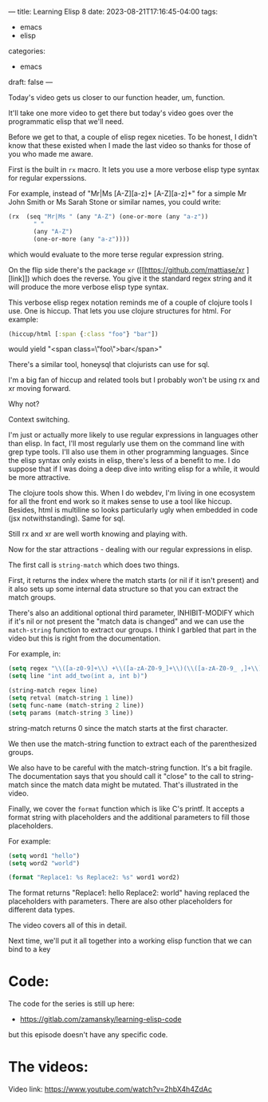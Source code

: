 ---
title: Learning Elisp 8
date: 2023-08-21T17:16:45-04:00
tags: 
- emacs
- elisp
categories: 
- emacs
draft: false
---

Today's video gets us closer to our function header, um, function.

It'll take one more video to get there but today's video goes over the
programmatic elisp that we'll need.

Before we get to that, a couple of elisp regex niceties. To be honest,
I didn't know that these existed when I made the last video so thanks
for those of you who made me aware.

First is the built in ~rx~ macro. It lets you use a more verbose elisp type
syntax for regular experssions.

For example, instead of "Mr|Ms [A-Z][a-z]+ [A-Z][a-z]+" for a simple
Mr John Smith or Ms Sarah Stone or similar names, you could write:

#+begin_src emacs-lisp
  (rx  (seq "Mr|Ms " (any "A-Z") (one-or-more (any "a-z"))
         " "
         (any "A-Z")
         (one-or-more (any "a-z"))))
#+end_src

which would evaluate to the more terse regular expression string.

On the flip side there's the package ~xr~ ([[https://github.com/mattiase/xr
][link]]) which does the reverse. You
give it the standard regex string and it will produce the more verbose
elisp type syntax.

This verbose elisp regex notation reminds me of a couple of clojure
tools I use. One is hiccup. That lets you use clojure structures for
html. For example:
#+begin_src clojure
  (hiccup/html [:span {:class "foo"} "bar"])
#+end_src

would yield "<span class=\"foo\">bar</span>"

There's a similar tool, honeysql that clojurists  can use for sql. 

I'm a big fan of hiccup and related tools but I probably won't be
using rx and xr moving forward.

Why not?

Context switching.

I'm just or actually more likely to use regular expressions in
languages other than elisp. In fact, I'll most regularly use them on
the command line with grep type tools. I'll also use them in other
programming languages. Since the elisp syntax only exists in elisp,
there's less of a benefit to me. I do suppose that if I was doing a
deep dive into writing elisp for a while, it would be more attractive.

The clojure tools show this. When I do webdev, I'm living in one
ecosystem for all the front end work so it makes sense to use a tool
like hiccup. Besides, html is multiline so looks particularly ugly
when embedded in code (jsx notwithstanding). Same for sql.

Still rx and xr are well worth knowing and playing with.

Now for the star attractions - dealing with our regular expressions in
elisp.

The first call is ~string-match~ which does two things.

First, it returns the index where the match starts (or nil if it isn't
present) and it also sets up some internal data structure so that you
can extract the match groups. 

There's also an additional optional third parameter, INHIBIT-MODIFY
which if it's nil or not present the "match data is changed" and we
can use the ~match-string~ function to extract our groups. I think I
garbled that part in the video but this is right from the
documentation.

For example, in:

#+begin_src emacs-lisp
  (setq regex "\\([a-z0-9]+\\) +\\([a-zA-Z0-9_]+\\)(\\([a-zA-Z0-9_ ,]+\\)")
  (setq line "int add_two(int a, int b)")

  (string-match regex line)
  (setq retval (match-string 1 line))
  (setq func-name (match-string 2 line))
  (setq params (match-string 3 line))
#+end_src

string-match returns 0 since the match starts at the first character.

We then use the match-string function to extract each of the
parenthesized groups.

We also have to be careful with the match-string function. It's a bit
fragile. The documentation says that you should call it "close" to the
call to string-match since the match data might be mutated. That's
illustrated in the video.

Finally, we cover the ~format~ function which is like C's printf. It
accepts a format string with placeholders and the additional
parameters to fill those placeholders.

For example:

#+begin_src emacs-lisp
  (setq word1 "hello")
  (setq word2 "world")

  (format "Replace1: %s Replace2: %s" word1 word2)

#+end_src

The format returns "Replace1: hello Replace2: world" having replaced
the placeholders with parameters. There are also other placeholders
for different data types.

The video covers all of this in detail.

Next time, we'll put it all together into a working elisp function
that we can bind to a key



* Code:

The code for the series is still up here:

- https://gitlab.com/zamansky/learning-elisp-code

but this episode doesn't have any specific code.

* The videos:


#+begin_export htm
<iframe width="560" height="315" src="https://www.youtube.com/embed/2hbX4h4ZdAc" title="YouTube video player" frameborder="0" allow="accelerometer; autoplay; clipboard-write; encrypted-media; gyroscope; picture-in-picture; web-share" allowfullscreen></iframe>
#+end_export

Video link: https://www.youtube.com/watch?v=2hbX4h4ZdAc




